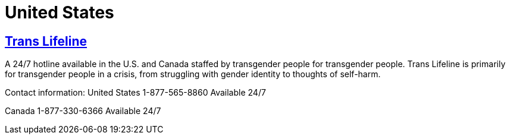 [id="us-crisis"]
= United States

== http://www.translifeline.org/[Trans Lifeline]
A 24/7 hotline available in the U.S. and Canada staffed by transgender people for transgender people. Trans Lifeline is primarily for transgender people in a crisis, from struggling with gender identity to thoughts of self-harm.

Contact information:
United States
1-877-565-8860
Available 24/7

Canada
1-877-330-6366
Available 24/7
